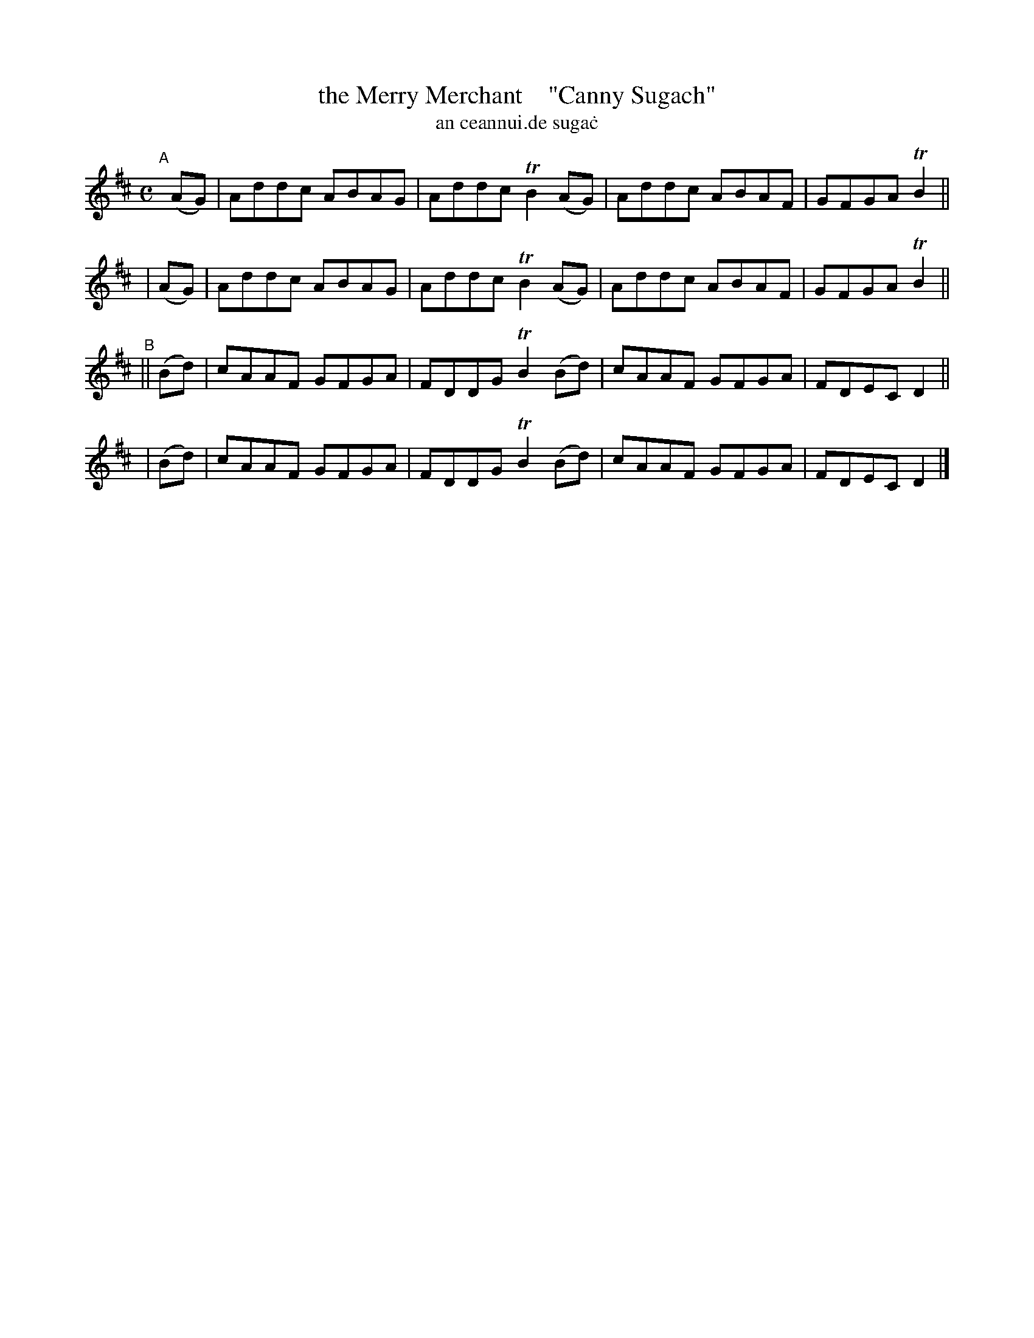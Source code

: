 X: 993
T: the Merry Merchant    "Canny Sugach"
T: an ceannui\.de suga\.c
R: reel
%S: s:4 b:16(4+4+4+4)
B: Francis O'Neill: "The Dance Music of Ireland" (1907) #993
Z: Frank Nordberg - http://www.musicaviva.com
F: http://www.musicaviva.com/abc/tunes/ireland/oneill-1001/0993/oneill-1001-0993-1.abc
%m: Tn2 = (3n/o/n/ m/n/
M: C
L: 1/8
K: D
"^A"[|] \
  (AG) | Addc ABAG | Addc TB2(AG) | Addc ABAF | GFGA TB2 ||
| (AG) | Addc ABAG | Addc TB2(AG) | Addc ABAF | GFGA TB2 ||
"^B"\
||(Bd) | cAAF GFGA | FDDG TB2(Bd) | cAAF GFGA | FDEC D2 ||
| (Bd) | cAAF GFGA | FDDG TB2(Bd) | cAAF GFGA | FDEC D2 |]
